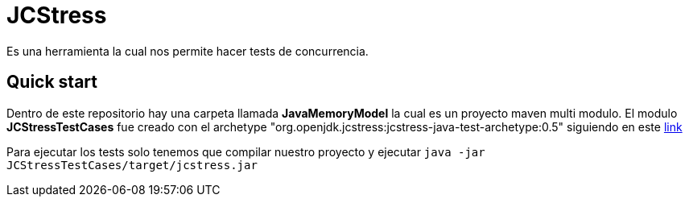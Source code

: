 = JCStress
Es una herramienta la cual nos permite hacer tests de concurrencia.

== Quick start

Dentro de este repositorio hay una carpeta llamada *JavaMemoryModel* la cual es un proyecto maven multi modulo.
El modulo *JCStressTestCases* fue creado con el archetype "org.openjdk.jcstress:jcstress-java-test-archetype:0.5" siguiendo en este https://wiki.openjdk.java.net/display/CodeTools/jcstress[link]

Para ejecutar los tests solo tenemos que compilar nuestro proyecto y ejecutar ```java -jar JCStressTestCases/target/jcstress.jar```